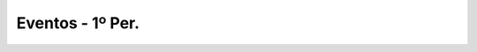 
======================
Eventos - 1º Per.
======================

.. image:: ../../_static/img/turma/eventos-1o-per.png

